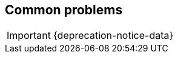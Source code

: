// [[troubleshooting]]
// = Troubleshoot

// IMPORTANT: {deprecation-notice-data}

// If you have issues installing or running APM Server,
// read the following tips:

// * <<common-problems-legacy>>
// * <<enable-apm-server-debugging>>
// * <<getting-help>>

// Other sections in the documentation may also be helpful:

// * <<sizing-guide, Storage and sizing guide>>
// * <<processing-performance, Processing and performance>>
// * <<tune-apm-server, Tune APM Server>>
// * <<tune-es, Tune {es}>>
// * {apm-overview-ref-v}/agent-server-compatibility.html[Agent/Server compatibility matrix]

// If your issue is potentially related to other components of the APM ecosystem,
// don't forget to check the relevant troubleshooting guides:

// * {kibana-ref}/troubleshooting.html[{apm-app} troubleshooting]
// * {apm-dotnet-ref-v}/troubleshooting.html[.NET agent troubleshooting]
// * {apm-go-ref-v}/troubleshooting.html[Go agent troubleshooting]
// * {apm-ios-ref-v}/troubleshooting.html[iOS agent troubleshooting]
// * {apm-java-ref-v}/trouble-shooting.html[Java agent troubleshooting]
// * {apm-node-ref-v}/troubleshooting.html[Node.js agent troubleshooting]
// * {apm-php-ref-v}/troubleshooting.html[PHP agent troubleshooting]
// * {apm-py-ref-v}/troubleshooting.html[Python agent troubleshooting]
// * {apm-ruby-ref-v}/debugging.html[Ruby agent troubleshooting]
// * {apm-rum-ref-v}/troubleshooting.html[RUM troubleshooting]

[[common-problems-legacy]]
== Common problems

IMPORTANT: {deprecation-notice-data}
